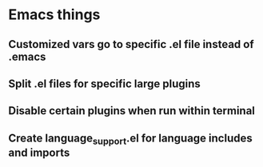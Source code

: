 * Emacs things

** Customized vars go to specific .el file instead of .emacs

** Split .el files for specific large plugins

** Disable certain plugins when run within terminal

** Create language_support.el for language includes and imports

